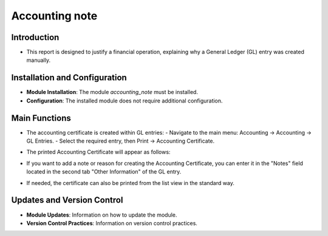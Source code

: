 Accounting note
===============

Introduction
------------

- This report is designed to justify a financial operation, explaining why a General Ledger (GL) entry was created manually.

Installation and Configuration
------------------------------

- **Module Installation**: The module `accounting_note` must be installed.
- **Configuration**: The installed module does not require additional configuration.

Main Functions
--------------

- The accounting certificate is created within GL entries:
  - Navigate to the main menu: Accounting -> Accounting -> GL Entries.
  - Select the required entry, then Print -> Accounting Certificate.

  .. image:: accounting_note/image01.jpg

- The printed Accounting Certificate will appear as follows:

  .. image:: accounting_note/image02.jpg

- If you want to add a note or reason for creating the Accounting Certificate, you can enter it in the "Notes" field located in the second tab "Other Information" of the GL entry.

  .. image:: accounting_note/image03.jpg

- If needed, the certificate can also be printed from the list view in the standard way.

Updates and Version Control
----------------------------

- **Module Updates**: Information on how to update the module.
- **Version Control Practices**: Information on version control practices.
